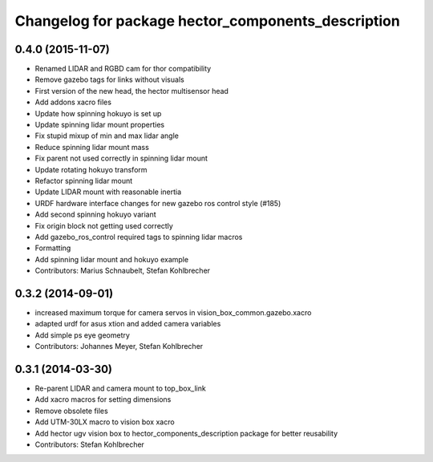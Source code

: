 ^^^^^^^^^^^^^^^^^^^^^^^^^^^^^^^^^^^^^^^^^^^^^^^^^^^
Changelog for package hector_components_description
^^^^^^^^^^^^^^^^^^^^^^^^^^^^^^^^^^^^^^^^^^^^^^^^^^^

0.4.0 (2015-11-07)
------------------
* Renamed LIDAR and RGBD cam for thor compatibility
* Remove gazebo tags for links without visuals
* First version of the new head, the hector multisensor head
* Add addons xacro files
* Update how spinning hokuyo is set up
* Update spinning lidar mount properties
* Fix stupid mixup of min and max lidar angle
* Reduce spinning lidar mount mass
* Fix parent not used correctly in spinning lidar mount
* Update rotating hokuyo transform
* Refactor spinning lidar mount
* Update LIDAR mount with reasonable inertia
* URDF hardware interface changes for new gazebo ros control style (#185)
* Add second spinning hokuyo variant
* Fix origin block not getting used correctly
* Add gazebo_ros_control required tags to spinning lidar macros
* Formatting
* Add spinning lidar mount and hokuyo example
* Contributors: Marius Schnaubelt, Stefan Kohlbrecher

0.3.2 (2014-09-01)
------------------
* increased maximum torque for camera servos in vision_box_common.gazebo.xacro
* adapted urdf for asus xtion and added camera variables
* Add simple ps eye geometry
* Contributors: Johannes Meyer, Stefan Kohlbrecher

0.3.1 (2014-03-30)
------------------
* Re-parent LIDAR and camera mount to top_box_link
* Add xacro macros for setting dimensions
* Remove obsolete files
* Add UTM-30LX macro to vision box xacro
* Add hector ugv vision box to hector_components_description package for better reusability
* Contributors: Stefan Kohlbrecher
